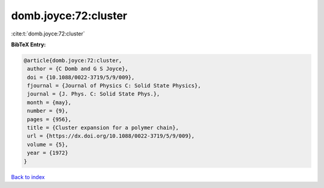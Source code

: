 domb.joyce:72:cluster
=====================

:cite:t:`domb.joyce:72:cluster`

**BibTeX Entry:**

.. code-block:: bibtex

   @article{domb.joyce:72:cluster,
    author = {C Domb and G S Joyce},
    doi = {10.1088/0022-3719/5/9/009},
    fjournal = {Journal of Physics C: Solid State Physics},
    journal = {J. Phys. C: Solid State Phys.},
    month = {may},
    number = {9},
    pages = {956},
    title = {Cluster expansion for a polymer chain},
    url = {https://dx.doi.org/10.1088/0022-3719/5/9/009},
    volume = {5},
    year = {1972}
   }

`Back to index <../By-Cite-Keys.rst>`_
